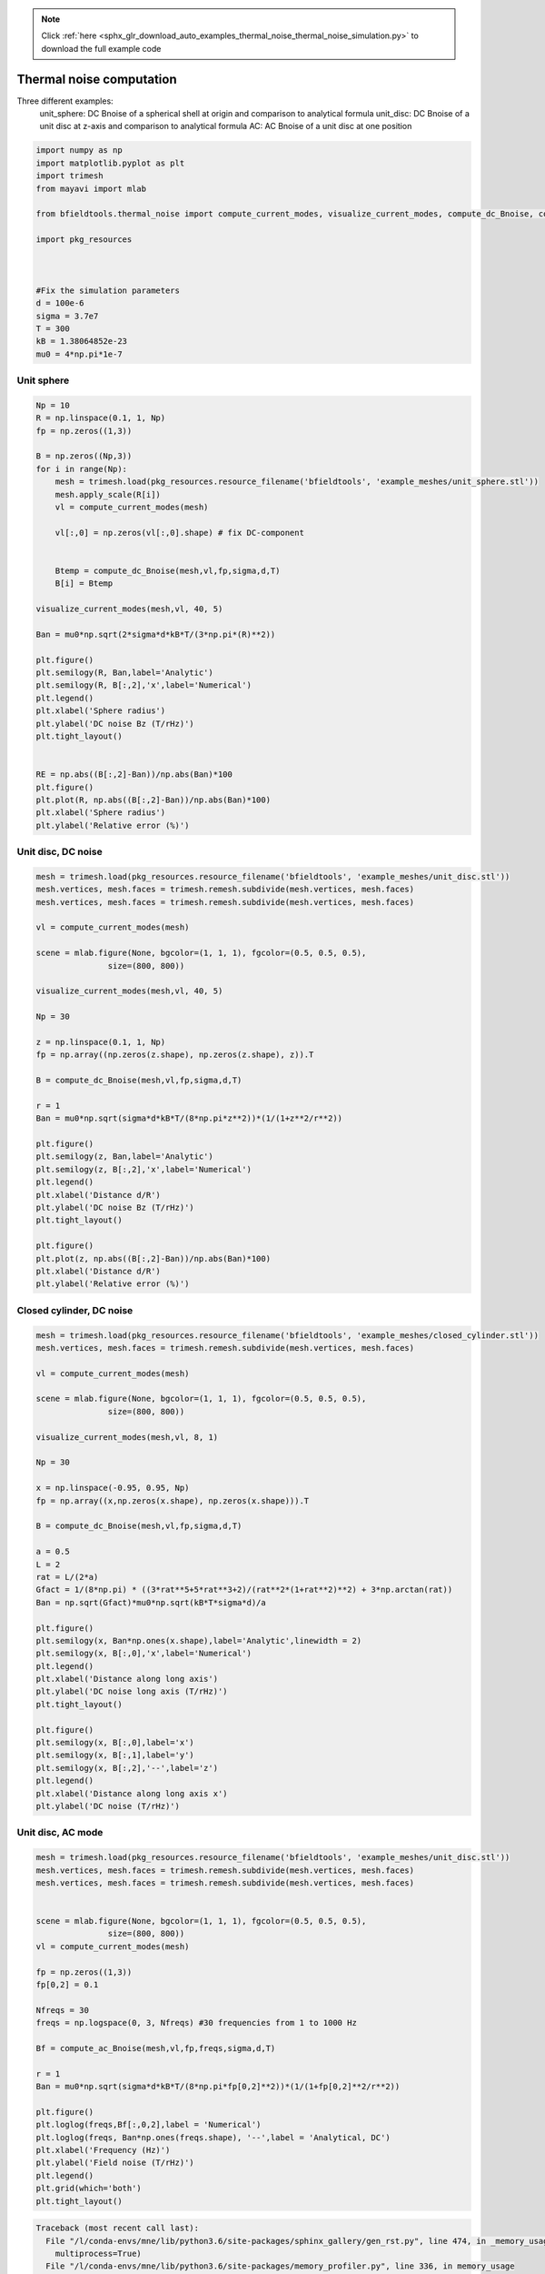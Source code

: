 .. note::
    :class: sphx-glr-download-link-note

    Click :ref:`here <sphx_glr_download_auto_examples_thermal_noise_thermal_noise_simulation.py>` to download the full example code
.. rst-class:: sphx-glr-example-title

.. _sphx_glr_auto_examples_thermal_noise_thermal_noise_simulation.py:


Thermal noise computation
==========================

Three different examples:
   unit_sphere: DC Bnoise of a spherical shell at origin and comparison to analytical formula
   unit_disc: DC Bnoise of a unit disc at z-axis and comparison to analytical formula
   AC: AC Bnoise of a unit disc at one position



.. code-block:: default



    import numpy as np
    import matplotlib.pyplot as plt
    import trimesh
    from mayavi import mlab

    from bfieldtools.thermal_noise import compute_current_modes, visualize_current_modes, compute_dc_Bnoise, compute_ac_Bnoise

    import pkg_resources



    #Fix the simulation parameters
    d = 100e-6
    sigma = 3.7e7
    T = 300
    kB = 1.38064852e-23
    mu0 = 4*np.pi*1e-7








Unit sphere
------------


.. code-block:: default



    Np = 10
    R = np.linspace(0.1, 1, Np)
    fp = np.zeros((1,3))

    B = np.zeros((Np,3))
    for i in range(Np):
        mesh = trimesh.load(pkg_resources.resource_filename('bfieldtools', 'example_meshes/unit_sphere.stl'))
        mesh.apply_scale(R[i])
        vl = compute_current_modes(mesh)

        vl[:,0] = np.zeros(vl[:,0].shape) # fix DC-component


        Btemp = compute_dc_Bnoise(mesh,vl,fp,sigma,d,T)
        B[i] = Btemp

    visualize_current_modes(mesh,vl, 40, 5)

    Ban = mu0*np.sqrt(2*sigma*d*kB*T/(3*np.pi*(R)**2))

    plt.figure()
    plt.semilogy(R, Ban,label='Analytic')
    plt.semilogy(R, B[:,2],'x',label='Numerical')
    plt.legend()
    plt.xlabel('Sphere radius')
    plt.ylabel('DC noise Bz (T/rHz)')
    plt.tight_layout()


    RE = np.abs((B[:,2]-Ban))/np.abs(Ban)*100
    plt.figure()
    plt.plot(R, np.abs((B[:,2]-Ban))/np.abs(Ban)*100)
    plt.xlabel('Sphere radius')
    plt.ylabel('Relative error (%)')




.. rst-class:: sphx-glr-horizontal


    *

      .. image:: /auto_examples/thermal_noise/images/sphx_glr_thermal_noise_simulation_001.png
            :class: sphx-glr-multi-img

    *

      .. image:: /auto_examples/thermal_noise/images/sphx_glr_thermal_noise_simulation_002.png
            :class: sphx-glr-multi-img

.. image:: /auto_examples/thermal_noise/images/sphx_glr_thermal_noise_simulation_003.png
    :class: sphx-glr-single-img


.. rst-class:: sphx-glr-script-out

 Out:

 .. code-block:: none

    /l/bfieldtools/bfieldtools/thermal_noise.py:69: RuntimeWarning: invalid value encountered in sqrt
      vl[inner_verts, i] = v[:, i]/np.sqrt(u[i])
    Computing magnetic field coupling matrix, 2562 vertices by 1 target points... took 0.08 seconds.
    /l/bfieldtools/bfieldtools/thermal_noise.py:69: RuntimeWarning: invalid value encountered in sqrt
      vl[inner_verts, i] = v[:, i]/np.sqrt(u[i])
    Computing magnetic field coupling matrix, 2562 vertices by 1 target points... took 0.08 seconds.
    Computing magnetic field coupling matrix, 2562 vertices by 1 target points... took 0.08 seconds.
    /l/bfieldtools/bfieldtools/thermal_noise.py:69: RuntimeWarning: invalid value encountered in sqrt
      vl[inner_verts, i] = v[:, i]/np.sqrt(u[i])
    Computing magnetic field coupling matrix, 2562 vertices by 1 target points... took 0.08 seconds.
    /l/bfieldtools/bfieldtools/thermal_noise.py:69: RuntimeWarning: invalid value encountered in sqrt
      vl[inner_verts, i] = v[:, i]/np.sqrt(u[i])
    Computing magnetic field coupling matrix, 2562 vertices by 1 target points... took 0.08 seconds.
    /l/bfieldtools/bfieldtools/thermal_noise.py:69: RuntimeWarning: invalid value encountered in sqrt
      vl[inner_verts, i] = v[:, i]/np.sqrt(u[i])
    Computing magnetic field coupling matrix, 2562 vertices by 1 target points... took 0.08 seconds.
    /l/bfieldtools/bfieldtools/thermal_noise.py:69: RuntimeWarning: invalid value encountered in sqrt
      vl[inner_verts, i] = v[:, i]/np.sqrt(u[i])
    Computing magnetic field coupling matrix, 2562 vertices by 1 target points... took 0.08 seconds.
    /l/bfieldtools/bfieldtools/thermal_noise.py:69: RuntimeWarning: invalid value encountered in sqrt
      vl[inner_verts, i] = v[:, i]/np.sqrt(u[i])
    Computing magnetic field coupling matrix, 2562 vertices by 1 target points... took 0.08 seconds.
    /l/bfieldtools/bfieldtools/thermal_noise.py:69: RuntimeWarning: invalid value encountered in sqrt
      vl[inner_verts, i] = v[:, i]/np.sqrt(u[i])
    Computing magnetic field coupling matrix, 2562 vertices by 1 target points... took 0.08 seconds.
    /l/bfieldtools/bfieldtools/thermal_noise.py:69: RuntimeWarning: invalid value encountered in sqrt
      vl[inner_verts, i] = v[:, i]/np.sqrt(u[i])
    Computing magnetic field coupling matrix, 2562 vertices by 1 target points... took 0.08 seconds.



Unit disc, DC noise
---------------------


.. code-block:: default


    mesh = trimesh.load(pkg_resources.resource_filename('bfieldtools', 'example_meshes/unit_disc.stl'))
    mesh.vertices, mesh.faces = trimesh.remesh.subdivide(mesh.vertices, mesh.faces)
    mesh.vertices, mesh.faces = trimesh.remesh.subdivide(mesh.vertices, mesh.faces)

    vl = compute_current_modes(mesh)

    scene = mlab.figure(None, bgcolor=(1, 1, 1), fgcolor=(0.5, 0.5, 0.5),
                   size=(800, 800))

    visualize_current_modes(mesh,vl, 40, 5)

    Np = 30

    z = np.linspace(0.1, 1, Np)
    fp = np.array((np.zeros(z.shape), np.zeros(z.shape), z)).T

    B = compute_dc_Bnoise(mesh,vl,fp,sigma,d,T)

    r = 1
    Ban = mu0*np.sqrt(sigma*d*kB*T/(8*np.pi*z**2))*(1/(1+z**2/r**2))

    plt.figure()
    plt.semilogy(z, Ban,label='Analytic')
    plt.semilogy(z, B[:,2],'x',label='Numerical')
    plt.legend()
    plt.xlabel('Distance d/R')
    plt.ylabel('DC noise Bz (T/rHz)')
    plt.tight_layout()

    plt.figure()
    plt.plot(z, np.abs((B[:,2]-Ban))/np.abs(Ban)*100)
    plt.xlabel('Distance d/R')
    plt.ylabel('Relative error (%)')




.. rst-class:: sphx-glr-horizontal


    *

      .. image:: /auto_examples/thermal_noise/images/sphx_glr_thermal_noise_simulation_004.png
            :class: sphx-glr-multi-img

    *

      .. image:: /auto_examples/thermal_noise/images/sphx_glr_thermal_noise_simulation_005.png
            :class: sphx-glr-multi-img

.. image:: /auto_examples/thermal_noise/images/sphx_glr_thermal_noise_simulation_006.png
    :class: sphx-glr-single-img


.. rst-class:: sphx-glr-script-out

 Out:

 .. code-block:: none

    Computing magnetic field coupling matrix, 1207 vertices by 30 target points... took 0.04 seconds.



Closed cylinder, DC noise
---------------------


.. code-block:: default


    mesh = trimesh.load(pkg_resources.resource_filename('bfieldtools', 'example_meshes/closed_cylinder.stl'))
    mesh.vertices, mesh.faces = trimesh.remesh.subdivide(mesh.vertices, mesh.faces)

    vl = compute_current_modes(mesh)

    scene = mlab.figure(None, bgcolor=(1, 1, 1), fgcolor=(0.5, 0.5, 0.5),
                   size=(800, 800))

    visualize_current_modes(mesh,vl, 8, 1)

    Np = 30

    x = np.linspace(-0.95, 0.95, Np)
    fp = np.array((x,np.zeros(x.shape), np.zeros(x.shape))).T

    B = compute_dc_Bnoise(mesh,vl,fp,sigma,d,T)

    a = 0.5
    L = 2
    rat = L/(2*a)
    Gfact = 1/(8*np.pi) * ((3*rat**5+5*rat**3+2)/(rat**2*(1+rat**2)**2) + 3*np.arctan(rat))
    Ban = np.sqrt(Gfact)*mu0*np.sqrt(kB*T*sigma*d)/a

    plt.figure()
    plt.semilogy(x, Ban*np.ones(x.shape),label='Analytic',linewidth = 2)
    plt.semilogy(x, B[:,0],'x',label='Numerical')
    plt.legend()
    plt.xlabel('Distance along long axis')
    plt.ylabel('DC noise long axis (T/rHz)')
    plt.tight_layout()

    plt.figure()
    plt.semilogy(x, B[:,0],label='x')
    plt.semilogy(x, B[:,1],label='y')
    plt.semilogy(x, B[:,2],'--',label='z')
    plt.legend()
    plt.xlabel('Distance along long axis x')
    plt.ylabel('DC noise (T/rHz)')






.. rst-class:: sphx-glr-horizontal


    *

      .. image:: /auto_examples/thermal_noise/images/sphx_glr_thermal_noise_simulation_007.png
            :class: sphx-glr-multi-img

    *

      .. image:: /auto_examples/thermal_noise/images/sphx_glr_thermal_noise_simulation_008.png
            :class: sphx-glr-multi-img

.. image:: /auto_examples/thermal_noise/images/sphx_glr_thermal_noise_simulation_009.png
    :class: sphx-glr-single-img


.. rst-class:: sphx-glr-script-out

 Out:

 .. code-block:: none

    face_normals didn't match triangles, ignoring!
    Computing magnetic field coupling matrix, 3842 vertices by 30 target points... took 0.16 seconds.



Unit disc, AC mode
------------------


.. code-block:: default


    mesh = trimesh.load(pkg_resources.resource_filename('bfieldtools', 'example_meshes/unit_disc.stl'))
    mesh.vertices, mesh.faces = trimesh.remesh.subdivide(mesh.vertices, mesh.faces)
    mesh.vertices, mesh.faces = trimesh.remesh.subdivide(mesh.vertices, mesh.faces)


    scene = mlab.figure(None, bgcolor=(1, 1, 1), fgcolor=(0.5, 0.5, 0.5),
                   size=(800, 800))
    vl = compute_current_modes(mesh)

    fp = np.zeros((1,3))
    fp[0,2] = 0.1

    Nfreqs = 30
    freqs = np.logspace(0, 3, Nfreqs) #30 frequencies from 1 to 1000 Hz

    Bf = compute_ac_Bnoise(mesh,vl,fp,freqs,sigma,d,T)

    r = 1
    Ban = mu0*np.sqrt(sigma*d*kB*T/(8*np.pi*fp[0,2]**2))*(1/(1+fp[0,2]**2/r**2))

    plt.figure()
    plt.loglog(freqs,Bf[:,0,2],label = 'Numerical')
    plt.loglog(freqs, Ban*np.ones(freqs.shape), '--',label = 'Analytical, DC')
    plt.xlabel('Frequency (Hz)')
    plt.ylabel('Field noise (T/rHz)')
    plt.legend()
    plt.grid(which='both')
    plt.tight_layout()


.. code-block:: pytb

    Traceback (most recent call last):
      File "/l/conda-envs/mne/lib/python3.6/site-packages/sphinx_gallery/gen_rst.py", line 474, in _memory_usage
        multiprocess=True)
      File "/l/conda-envs/mne/lib/python3.6/site-packages/memory_profiler.py", line 336, in memory_usage
        returned = f(*args, **kw)
      File "/l/conda-envs/mne/lib/python3.6/site-packages/sphinx_gallery/gen_rst.py", line 465, in __call__
        exec(self.code, self.globals)
      File "/l/bfieldtools/examples/thermal_noise/thermal_noise_simulation.py", line 174, in <module>
        Bf = compute_ac_Bnoise(mesh,vl,fp,freqs,sigma,d,T)
      File "/l/bfieldtools/bfieldtools/thermal_noise.py", line 255, in compute_ac_Bnoise
        B[j, :, 0] += (B_coupling[:, :, 0] @vec)**2
    ValueError: shapes (1,3) and (1207,) not aligned: 3 (dim 1) != 1207 (dim 0)





.. rst-class:: sphx-glr-timing

   **Total running time of the script:** ( 1 minutes  20.474 seconds)

**Estimated memory usage:**  692 MB


.. _sphx_glr_download_auto_examples_thermal_noise_thermal_noise_simulation.py:


.. only :: html

 .. container:: sphx-glr-footer
    :class: sphx-glr-footer-example



  .. container:: sphx-glr-download

     :download:`Download Python source code: thermal_noise_simulation.py <thermal_noise_simulation.py>`



  .. container:: sphx-glr-download

     :download:`Download Jupyter notebook: thermal_noise_simulation.ipynb <thermal_noise_simulation.ipynb>`


.. only:: html

 .. rst-class:: sphx-glr-signature

    `Gallery generated by Sphinx-Gallery <https://sphinx-gallery.github.io>`_
